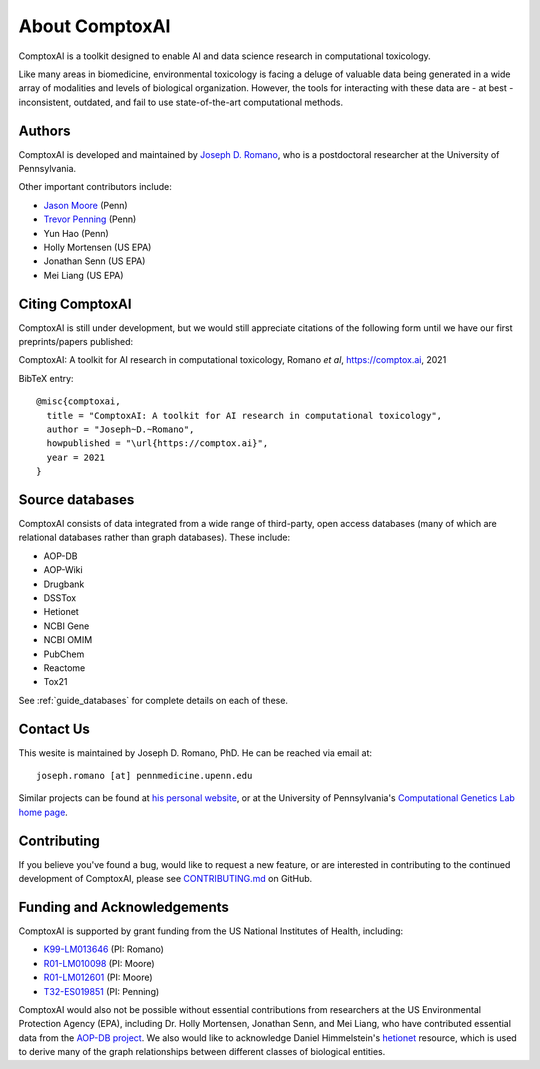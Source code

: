 .. _about:

About ComptoxAI
===============

ComptoxAI is a toolkit designed to enable AI and data science research in
computational toxicology.

Like many areas in biomedicine, environmental toxicology is facing a deluge of
valuable data being generated in a wide array of modalities and levels of
biological organization. However, the tools for interacting with these data are
- at best - inconsistent, outdated, and fail to use state-of-the-art
computational methods.

.. _authors:

Authors
-------

ComptoxAI is developed and maintained by `Joseph D. Romano <https://jdr.bio>`_,
who is a postdoctoral researcher at the University of Pennsylvania.

Other important contributors include:

- `Jason Moore
  <https://www.med.upenn.edu/apps/faculty/index.php/g275/p8803452>`_ (Penn)
- `Trevor Penning
  <https://www.med.upenn.edu/apps/faculty/index.php/g275/p12620>`_ (Penn)
- Yun Hao (Penn)
- Holly Mortensen (US EPA)
- Jonathan Senn (US EPA)
- Mei Liang (US EPA)

.. _citing:

Citing ComptoxAI
----------------

ComptoxAI is still under development, but we would still appreciate citations
of the following form until we have our first preprints/papers published:

| ComptoxAI: A toolkit for AI research in computational toxicology, Romano *et al*, `<https://comptox.ai>`_, 2021

BibTeX entry::

  @misc{comptoxai,
    title = "ComptoxAI: A toolkit for AI research in computational toxicology",
    author = "Joseph~D.~Romano",
    howpublished = "\url{https://comptox.ai}",
    year = 2021
  }

.. _source_dbs:

Source databases
----------------

ComptoxAI consists of data integrated from a wide range of third-party, open
access databases (many of which are relational databases rather than graph
databases). These include:

- AOP-DB
- AOP-Wiki
- Drugbank
- DSSTox
- Hetionet
- NCBI Gene
- NCBI OMIM
- PubChem
- Reactome
- Tox21

See :ref:`guide_databases` for complete details on each of these.

.. _contact_us:

Contact Us
----------

This wesite is maintained by Joseph D. Romano, PhD. He can be reached via email
at:: 

   joseph.romano [at] pennmedicine.upenn.edu

Similar projects can be found at `his personal website
<http://jdr.bio>`_, or at the University of Pennsylvania's `Computational
Genetics Lab home page <http://epistasis.org>`_.

.. _contributing:

Contributing
------------

If you believe you've found a bug, would like to request a new feature, or are
interested in contributing to the continued development of ComptoxAI, please
see `CONTRIBUTING.md
<https://github.com/jdromano2/comptox_ai/blob/master/CONTRIBUTING.md>`_ on
GitHub.

.. _funding:

Funding and Acknowledgements
----------------------------

ComptoxAI is supported by grant funding from the US National Institutes of
Health, including: 

- `K99-LM013646 <https://reporter.nih.gov/project-details/10371656>`_ (PI: Romano)
- `R01-LM010098 <https://reporter.nih.gov/project-details/10126058>`_ (PI: Moore)
- `R01-LM012601 <https://reporter.nih.gov/project-details/9999032>`_ (PI: Moore)
- `T32-ES019851 <https://reporter.nih.gov/project-details/10176487>`_ (PI: Penning)

ComptoxAI would also not be possible without essential contributions from
researchers at the US Environmental Protection Agency (EPA), including Dr.
Holly Mortensen, Jonathan Senn, and Mei Liang, who have contributed essential
data from the `AOP-DB project
<https://www.nature.com/articles/s41597-021-00962-3>`_. We also would like to
acknowledge Daniel Himmelstein's `hetionet <https://het.io>`_ resource, which is
used to derive many of the graph relationships between different classes of
biological entities.
